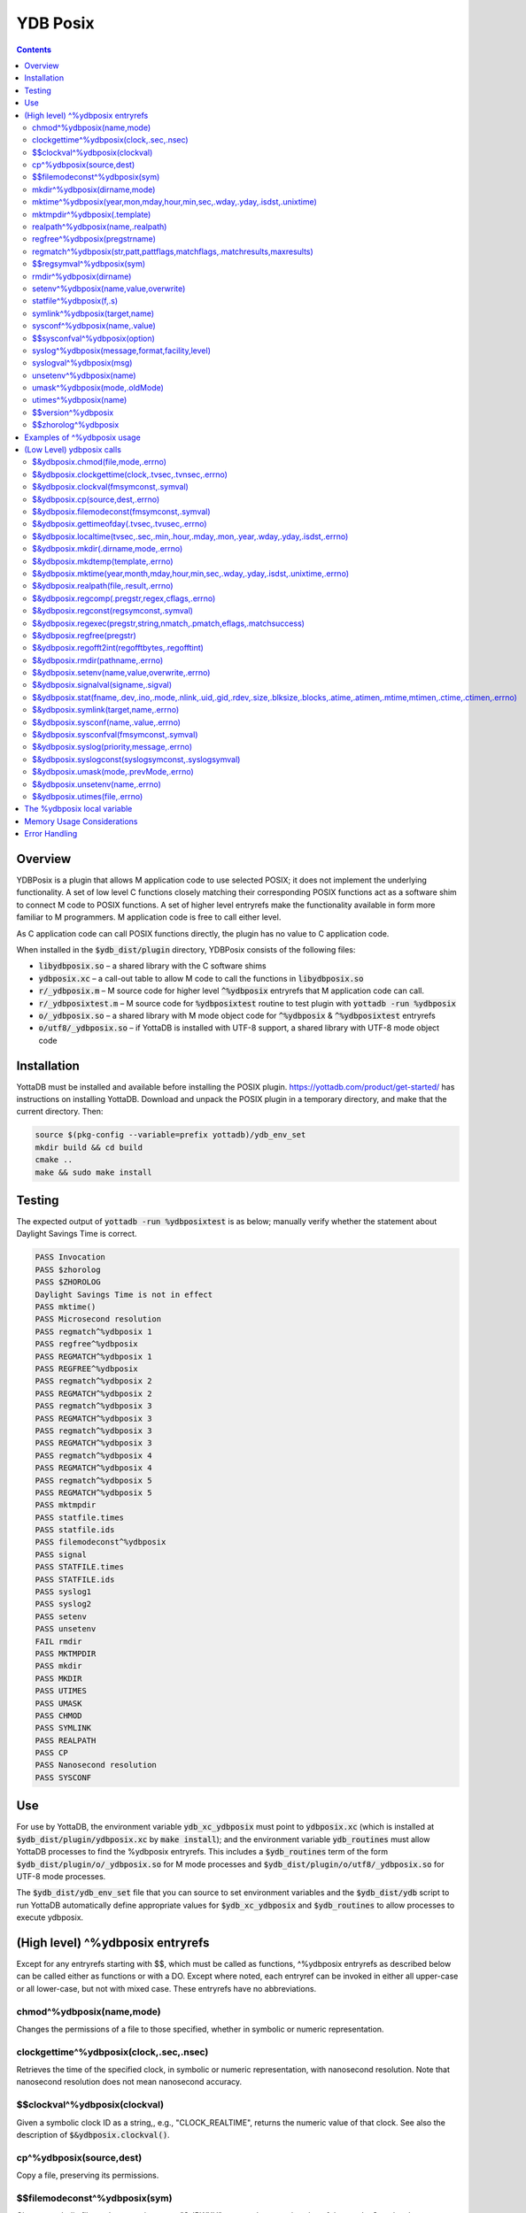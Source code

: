 .. ###############################################################
.. #                                                             #
.. # Copyright (c) 2020 YottaDB LLC and/or its subsidiaries.     #
.. # All rights reserved.                                        #
.. #                                                             #
.. #     This source code contains the intellectual property     #
.. #     of its copyright holder(s), and is made available       #
.. #     under a license.  If you do not know the terms of       #
.. #     the license, please stop and do not read further.       #
.. #                                                             #
.. ###############################################################

============
YDB Posix
============

.. contents::
   :depth: 5

--------
Overview
--------

YDBPosix is a plugin that allows M application code to use selected POSIX; it does not implement the underlying functionality. A set of low level C functions closely matching their corresponding POSIX functions act as a software shim to connect M code to POSIX functions. A set of higher level entryrefs make the functionality available in form more familiar to M programmers. M application code is free to call either level.

As C application code can call POSIX functions directly, the plugin has no value to C application code.

When installed in the :code:`$ydb_dist/plugin` directory, YDBPosix consists of the following files:

- :code:`libydbposix.so` – a shared library with the C software shims

- :code:`ydbposix.xc` – a call-out table to allow M code to call the functions in :code:`libydbposix.so`

- :code:`r/_ydbposix.m` – M source code for higher level :code:`^%ydbposix` entryrefs that M application code can call.

- :code:`r/_ydbposixtest.m` – M source code for :code:`%ydbposixtest` routine to test plugin with :code:`yottadb -run %ydbposix`

- :code:`o/_ydbposix.so` – a shared library with M mode object code for :code:`^%ydbposix` & :code:`^%ydbposixtest` entryrefs

- :code:`o/utf8/_ydbposix.so` – if YottaDB is installed with UTF-8 support, a shared library with UTF-8 mode object code

------------
Installation
------------

YottaDB must be installed and available before installing the POSIX plugin. https://yottadb.com/product/get-started/ has instructions on installing YottaDB. Download and unpack the POSIX plugin in a temporary directory, and make that the current directory. Then:

.. code-block:: bash
		
    source $(pkg-config --variable=prefix yottadb)/ydb_env_set
    mkdir build && cd build
    cmake ..
    make && sudo make install

-------
Testing
-------

The expected output of :code:`yottadb -run %ydbposixtest` is as below; manually verify whether the statement about Daylight Savings Time is correct.

.. code-block:: none
		
    PASS Invocation
    PASS $zhorolog
    PASS $ZHOROLOG
    Daylight Savings Time is not in effect
    PASS mktime()
    PASS Microsecond resolution
    PASS regmatch^%ydbposix 1
    PASS regfree^%ydbposix
    PASS REGMATCH^%ydbposix 1
    PASS REGFREE^%ydbposix
    PASS regmatch^%ydbposix 2
    PASS REGMATCH^%ydbposix 2
    PASS regmatch^%ydbposix 3
    PASS REGMATCH^%ydbposix 3
    PASS regmatch^%ydbposix 3
    PASS REGMATCH^%ydbposix 3
    PASS regmatch^%ydbposix 4
    PASS REGMATCH^%ydbposix 4
    PASS regmatch^%ydbposix 5
    PASS REGMATCH^%ydbposix 5
    PASS mktmpdir
    PASS statfile.times
    PASS statfile.ids
    PASS filemodeconst^%ydbposix
    PASS signal
    PASS STATFILE.times
    PASS STATFILE.ids
    PASS syslog1
    PASS syslog2
    PASS setenv
    PASS unsetenv
    FAIL rmdir
    PASS MKTMPDIR
    PASS mkdir
    PASS MKDIR
    PASS UTIMES
    PASS UMASK
    PASS CHMOD
    PASS SYMLINK
    PASS REALPATH
    PASS CP
    PASS Nanosecond resolution
    PASS SYSCONF

---
Use
---

For use by YottaDB, the environment variable :code:`ydb_xc_ydbposix` must point to :code:`ydbposix.xc` (which is installed at :code:`$ydb_dist/plugin/ydbposix.xc` by :code:`make install`); and the environment variable :code:`ydb_routines` must allow YottaDB processes to find the %ydbposix entryrefs. This includes a :code:`$ydb_routines` term of the form :code:`$ydb_dist/plugin/o/_ydbposix.so` for M mode processes and :code:`$ydb_dist/plugin/o/utf8/_ydbposix.so` for UTF-8 mode processes.

The :code:`$ydb_dist/ydb_env_set` file that you can source to set environment variables and the :code:`$ydb_dist/ydb` script to run YottaDB automatically define appropriate values for :code:`$ydb_xc_ydbposix` and :code:`$ydb_routines` to allow processes to execute ydbposix.

---------------------------------
(High level) ^%ydbposix entryrefs
---------------------------------

Except for any entryrefs starting with $$, which must be called as functions, ^%ydbposix entryrefs as described below can be called either as functions or with a DO. Except where noted, each entryref can be invoked in either all upper-case or all lower-case, but not with mixed case. These entryrefs have no abbreviations.

++++++++++++++++++++++++++
chmod^%ydbposix(name,mode)
++++++++++++++++++++++++++

Changes the permissions of a file to those specified, whether in symbolic or numeric representation.

++++++++++++++++++++++++++++++++++++++++
clockgettime^%ydbposix(clock,.sec,.nsec)
++++++++++++++++++++++++++++++++++++++++

Retrieves the time of the specified clock, in symbolic or numeric representation, with nanosecond resolution. Note that nanosecond resolution does not mean nanosecond accuracy.

++++++++++++++++++++++++++++++
$$clockval^%ydbposix(clockval)
++++++++++++++++++++++++++++++

Given a symbolic clock ID as a string,, e.g., "CLOCK_REALTIME", returns the numeric value of that clock. See also the description of :code:`$&ydbposix.clockval()`.

+++++++++++++++++++++++++
cp^%ydbposix(source,dest)
+++++++++++++++++++++++++

Copy a file, preserving its permissions.

++++++++++++++++++++++++++++++
$$filemodeconst^%ydbposix(sym)
++++++++++++++++++++++++++++++

Given a symbolic file mode as a string,, e.g., "S_IRWXU", returns the numeric value of that mode. See also the description of :code:`$&ydbposix.filemodeconst()`.

+++++++++++++++++++++++++++++
mkdir^%ydbposix(dirname,mode)
+++++++++++++++++++++++++++++

Given a directory name as a string, and a mode, as either a symbolic or numeric value, creates the directory.

+++++++++++++++++++++++++++++++++++++++++++++++++++++++++++++++++++++++++
mktime^%ydbposix(year,mon,mday,hour,min,sec,.wday,.yday,.isdst,.unixtime)
+++++++++++++++++++++++++++++++++++++++++++++++++++++++++++++++++++++++++

Converts a broken-down time structure to calendar time representation, populating variables to contain the day of the week, day of the year, daylight saving status, and UNIX time.

+++++++++++++++++++++++++++++
mktmpdir^%ydbposix(.template)
+++++++++++++++++++++++++++++

With a directory name template ending in "XXXXXX" creates a directory with a unique name, replacing the "XXXXXX" to return the name of the directory created in template.

++++++++++++++++++++++++++++++++++
realpath^%ydbposix(name,.realpath)
++++++++++++++++++++++++++++++++++

Retrieves the canonicalized absolute pathname to the file specified by name and stores it in realpath.

++++++++++++++++++++++++++++++
regfree^%ydbposix(pregstrname)
++++++++++++++++++++++++++++++

Given the name of a variable with a compiled regular expression as a string, frees the memory and ZKILLs the variable. Note that regfree() requires a variable name to be passed in as a string. For example, after :code:`regmatch^%ydbposix("AIXHP-UXLinuxSolaris","ux","REG_ICASE",,.matches,1)`, the call to regfree to release the memory would be :code:`regfree^%ydbposix("%ydbposix(""regmatch"",""ux"",%ydbposix(""regmatch"",""REG_ICASE""))")`.

++++++++++++++++++++++++++++++++++++++++++++++++++++++++++++++++++++++++++
regmatch^%ydbposix(str,patt,pattflags,matchflags,.matchresults,maxresults)
++++++++++++++++++++++++++++++++++++++++++++++++++++++++++++++++++++++++++

Regular expression matching in string **str** for pattern **patt** compiling the pattern if needed using :code:`regcomp()` and matching using :code:`regmatch()`. **pattflags** condition the pattern compilation with :code:`regcomp()`. **matchflags** condition the matching performed by :code:`regexec()`. To pass multiple flags, simply add the numeric values of the individual flags as provided by :code:`$$regsymval^%ydbposix()`. **maxresults** specifies the maximum number of matches. The function returns results as an array, where the value of :code:`matchresults(n,"start")` provides the starting character position for the nth match, and the value of :code:`matchresults(n,"end")` provides the character position for the first character after a match; e.g. :code:`$extract(str,matchresults(2,"start"),matchresults(2,"end")-1)` returns the second matching substring. When called as a function, :code:`regmatch^%ydbposix` returns 1 on successful match and 0 if there was no match. On a successful match, the function KILLs all prior data in matchresults and otherwise leaves it unchanged. After a failed compilation, :code:`%ydbposix("regcomp","errno")` contains the error code from errlog(). When the match encounters an error (as opposed to a failure to match), :code:`%ydbposix("regexec","errno")` contains the value of errno. Local variable nodes :code:`%ydbposix("regmatch",patt,pattflags)` contain descriptors of compiled patterns and *must not be modified by your application code*. Be sure to read Memory Usage Considerations, below. Refer to :code:`man regex` for more information about regular expressions and pattern matching.

++++++++++++++++++++++++++
$$regsymval^%ydbposix(sym)
++++++++++++++++++++++++++

Returns the numeric value of a symbolic constant used in regular expression pattern matching, such as "REG_ICASE". Also, it provides the sizes of certain structures that M code needs to have access to, when provided as strings, such as :code:`sizeof(regex_t)`, :code:`sizeof(regmatch_t)`, and :code:`sizeof(regoff_t)`.

++++++++++++++++++++++++
rmdir^%ydbposix(dirname)
++++++++++++++++++++++++

Removes a directory. For the call to succeed, the directory must be empty.

++++++++++++++++++++++++++++++++++++++
setenv^%ydbposix(name,value,overwrite)
++++++++++++++++++++++++++++++++++++++

Sets an environment variable to the specified value, overwriting or preserving the existing value as indicated. Note that this function is deprecated and retained for backward compatibility. Use `VIEW SETENV <https://docs.yottadb.com/ProgrammersGuide/commands.html#key-words-in-view-command>`_ instead.

++++++++++++++++++++++++
statfile^%ydbposix(f,.s)
++++++++++++++++++++++++

Provides information about file **f** in nodes of local variable **s**. All prior nodes of **s** are deleted. When called as a function, **statfile** returns 1 unless the underlying call to **stat()** failed. Refer to :code:`man 2 stat` for more information.

++++++++++++++++++++++++++++++
symlink^%ydbposix(target,name)
++++++++++++++++++++++++++++++

Creates a symbolic link to a file with the specified name.

++++++++++++++++++++++++++++++
sysconf^%ydbposix(name,.value)
++++++++++++++++++++++++++++++

Obtains the value of the specified configuration option and saves it into the provided container.

++++++++++++++++++++++++++++++
$$sysconfval^%ydbposix(option)
++++++++++++++++++++++++++++++

Given a symbolic configuration option as a string,, e.g., "ARG_MAX", returns the numeric value of that option. See also the description of :code:`$&ydbposix.sysconfval()`.

+++++++++++++++++++++++++++++++++++++++++++++++
syslog^%ydbposix(message,format,facility,level)
+++++++++++++++++++++++++++++++++++++++++++++++

Provides a mechanism to log messages to the system log. format defaults to "%s", facility to "LOG_USER" and level to "LOG_INFO". When called as a function, syslog returns 1. Refer to :code:`man syslog` for more information. Unless you really need the fine-grained control this offers, `$ZSYSLOG() <https://docs.yottadb.com/ProgrammersGuide/functions.html#zsyslog>`_ should suffice for most needs.

++++++++++++++++++++++++
syslogval^%ydbposix(msg)
++++++++++++++++++++++++

Given a symbolic syslog priority as a string,, e.g., "LOG_ALERT", returns the numeric value of that priority. See also the description of :code:`$&ydbposix.syslogval()`.

++++++++++++++++++++++++
unsetenv^%ydbposix(name)
++++++++++++++++++++++++

Unsets an environment variable. Note that this function is deprecated and retained for backward compatibility. Use `VIEW UNSETENV <https://docs.yottadb.com/ProgrammersGuide/commands.html#key-words-in-view-command>`_ instead.

++++++++++++++++++++++++++++++
umask^%ydbposix(mode,.oldMode)
++++++++++++++++++++++++++++++

Sets the current user's file mode creation mask, passed in as a symbolic or numeric value, and returns the previous mask's numeric value in the second argument.

++++++++++++++++++++++
utimes^%ydbposix(name)
++++++++++++++++++++++

Updates the access and modification timestamps of a file. The implemented functionality is equivalent to a "touch" command.

+++++++++++++++++++
$$version^%ydbposix
+++++++++++++++++++

Returns the version of the ydbposix plugin.

++++++++++++++++++++
$$zhorolog^%ydbposix
++++++++++++++++++++

Provides the time in $horolog format, but with microsecond resolution of the number of seconds since midnight. Note that microsecond resolution does not mean microsecond accuracy. This function is deprecated and retained for backward compatibility. Consider using `$ZHOROLOG <https://docs.yottadb.com/ProgrammersGuide/isv.html#zhorolog>`_ instead.

----------------------------
Examples of ^%ydbposix usage
----------------------------

Below are examples of usage of high level entryrefs in ^%ydbposix. The file _ydbposixtest.m contains examples of use of the functions in ydbposix.

.. code-block:: none
		
    YDB>set str="THE QUICK BROWN FOX JUMPS OVER the lazy dog"

    YDB>write:$$regmatch^%ydbposix(str,"the",,,.result) $extract(str,result(1,"start"),result(1,"end")-1)
    the
    YDB>write:$$regmatch^%ydbposix(str,"the","REG_ICASE",,.result) $extract(str,result(1,"start"),result(1,"end")-1)
    THE
    YDB>

    YDB>set retval=$$statfile^%ydbposix($ztrnlnm("ydb_dist")_"/mumps",.stat) zwrite stat
    stat("atime")=1332555721
    stat("blksize")=4096
    stat("blocks")=24
    stat("ctime")=1326986163
    stat("dev")=2052
    stat("gid")=0
    stat("ino")=6567598
    stat("mode")=33133
    stat("mtime")=1326986160
    stat("nlink")=1
    stat("rdev")=0
    stat("size")=8700
    stat("uid")=0

    YDB>write stat("mode")\$$filemodeconst^%ydbposix("S_IFREG")#2 ; It is a regular file
    1
    YDB>

    YDB>write $$version^%ydbposix
    v4.0.0
    YDB>

--------------------------
(Low Level) ydbposix calls
--------------------------

The high level entryrefs in ^%ydbposix access low level functions in ydbposix.c that directly wrap POSIX functions. Unless otherwise noted, functions return 0 for a successful completion, and non-zero otherwise. Note that some POSIX functions only return success, and also that a non-zero return value triggers a "%YDB-E-ZCSTATUSRET, External call returned error status" YottaDB runtime error for your $ETRAP or $ZTRAP error handler. Where errno is the last argument passed by reference, it takes on the value of the errno from the underlying system call.

.. note::
   
   The ydbposix YottaDB interface to call out to POSIX functions is a low-level interface designed for use by programmers rather than end-users. Misuse, abuse and bugs can result in programs that are fragile, hard to troubleshoot and potentially insecure.

++++++++++++++++++++++++++++++++++   
$&ydbposix.chmod(file,mode,.errno)
++++++++++++++++++++++++++++++++++

Changes the permissions of a file to those specified. See :code:`man 2 chmod` for more infornmation.

++++++++++++++++++++++++++++++++++++++++++++++++++++
$&ydbposix.clockgettime(clock,.tvsec,.tvnsec,.errno)
++++++++++++++++++++++++++++++++++++++++++++++++++++

Returns the time of the specified clock in seconds and nanoseconds. See :code:`man clock_gettime` on your POSIX system for more information.

+++++++++++++++++++++++++++++++++++++++
$&ydbposix.clockval(fmsymconst,.symval)
+++++++++++++++++++++++++++++++++++++++

Takes a symbolic clock ID constant in fmsymconst and returns the numeric value in symval. If no such constant exists, the return value is non-zero. Please see the :code:`clock_gettime()` function man page for the list of available clocks.

+++++++++++++++++++++++++++++++++
$&ydbposix.cp(source,dest,.errno)
+++++++++++++++++++++++++++++++++

Copy file source to dest, preserving its permissions. Note that this function is not a wrapper to a single POSIX function but a basic POSIX-conformant implementation of the cp command available on most UNIX OSs.

++++++++++++++++++++++++++++++++++++++++++++
$&ydbposix.filemodeconst(fmsymconst,.symval)
++++++++++++++++++++++++++++++++++++++++++++

Takes a symbolic regular file mode constant in fmsymconst and returns the numeric value in symval. If no such constant exists, the return value is non-zero. Currently supported fmsymconst constants are the following. Please see :code:`stat()` function man page for their meaning.

.. code-block:: none
		
        "S_IFBLK",  "S_IFCHR", "S_IFDIR", "S_IFIFO", "S_IFLNK", "S_IFMT",  "S_IFREG",
        "S_IFSOCK", "S_IRGRP", "S_IROTH", "S_IRUSR", "S_IRWXG", "S_IRWXO", "S_IRWXU",
	"S_ISGID",  "S_ISUID", "S_ISVTX", "S_IWGRP", "S_IWOTH", "S_IWUSR", "S_IXGRP",
	"S_IXOTH",  "S_IXUSR"

++++++++++++++++++++++++++++++++++++++++++++++	
$&ydbposix.gettimeofday(.tvsec,.tvusec,.errno)
++++++++++++++++++++++++++++++++++++++++++++++

Returns the current time as the number of seconds since the UNIX epoch (00:00:00 UTC on 1 January 1970) and the number of microseconds within the current second. See :code:`man gettimeofday` on your POSIX system for more information.

++++++++++++++++++++++++++++++++++++++++++++++++++++++++++++++++++++++++++++++++++++++
$&ydbposix.localtime(tvsec,.sec,.min,.hour,.mday,.mon,.year,.wday,.yday,.isdst,.errno)
++++++++++++++++++++++++++++++++++++++++++++++++++++++++++++++++++++++++++++++++++++++

Takes a time value in tvsec represented as a number of seconds from the epoch - for example as returned by gettimeofday() - and returns a number of usable fields for that time value. See :code:`man localtime` for more information.

++++++++++++++++++++++++++++++++++++++
$&ydbposix.mkdir(.dirname,mode,.errno)
++++++++++++++++++++++++++++++++++++++

Creates a directory dirname with the specified permissions. See :code:`man 2 mkdir` for more information.

+++++++++++++++++++++++++++++++++++
$&ydbposix.mkdtemp(template,.errno)
+++++++++++++++++++++++++++++++++++

With a template for a temporary directory name - the last six characters must be "XXXXXX" - creates a unique temporary directory and updates template with the name. See :code:`man mkdtemp` for more information.

+++++++++++++++++++++++++++++++++++++++++++++++++++++++++++++++++++++++++++++++++++
$&ydbposix.mktime(year,month,mday,hour,min,sec,.wday,.yday,.isdst,.unixtime,.errno)
+++++++++++++++++++++++++++++++++++++++++++++++++++++++++++++++++++++++++++++++++++

Takes elements of POSIX broken-down time and returns time since the UNIX epoch in seconds in unixtime. Note that year is the offset from 1900 (i.e, 2014 is 114) and month is the offset from January (i.e., December is 11). wday is the day of the week offset from Sunday and yday is the day of the year offset from January 1 (note that the offsets of dates starting with March 1 vary between leap years and non-leap years). isdst should be initialized to one of 0, 1, or -1 as required by the POSIX mktime() function. If a $horolog value is the source of broken-down time, isdst should be -1 since YottaDB $horolog reflects the state of Daylight Savings time in the timezone of the process, but the M application code does not know whether or not Daylight Savings Time is in effect; on return from the call, it is 0 if Daylight Savings Time is in effect and 1 if it is not. See man mktime for more information.

++++++++++++++++++++++++++++++++++++++++
$&ydbposix.realpath(file,.result,.errno)
++++++++++++++++++++++++++++++++++++++++

Retrieves the canonicalized absolute pathname to the specified file and stores it in result. See :code:`man realpath` for more information.

++++++++++++++++++++++++++++++++++++++++++++++++
$&ydbposix.regcomp(.pregstr,regex,cflags,.errno)
++++++++++++++++++++++++++++++++++++++++++++++++

Takes a regular expression regex, compiles it and returns a pointer to a descriptor of the compiled regular expression in pregstr. Application code *must not* modify the value of pregstr. cflags specifies the type of regular expression compilation. See :code:`man regex` for more information.

++++++++++++++++++++++++++++++++++++++++
$&ydbposix.regconst(regsymconst,.symval)
++++++++++++++++++++++++++++++++++++++++

Takes a symbolic regular expression constant in regsymconst and returns the numeric value in symval. If no such constant exists, the return value is non-zero. The $$regsymval^%ydbposix() function uses :code:`$&ydbposix.regconst()`. Currently supported values of regsymconst are

.. code-block:: none

	"REG_BADBR",      "REG_BADPAT",      "REG_BADRPT",         "REG_EBRACE",       "REG_EBRACK",    "REG_ECOLLATE",
	"REG_ECTYPE",     "REG_EESCAPE",     "REG_EPAREN",         "REG_ERANGE",       "REG_ESPACE",    "REG_ESUBREG",
	"REG_EXTENDED",   "REG_ICASE",       "REG_NEWLINE",        "REG_NOMATCH",      "REG_NOSUB",     "REG_NOTBOL",
	"REG_NOTEOL",     "sizeof(regex_t)", "sizeof(regmatch_t)", "sizeof(regoff_t)"

++++++++++++++++++++++++++++++++++++++++++++++++++++++++++++++++++++++	
$&ydbposix.regexec(pregstr,string,nmatch,.pmatch,eflags,.matchsuccess)
++++++++++++++++++++++++++++++++++++++++++++++++++++++++++++++++++++++

Takes a string in string and matches it against a previously compiled regular expression whose descriptor is in pregstr with matching flags in eflags, for which numeric values can be obtained from symbolic values with :code:`$$regconst^%ydbposix()`. nmatch is the maximum number of matches to be returned and pmatch is a predefined string in which the function returns information about substrings matched. pmatch must be initialized to at least nmatch times the size of each match result which you can effect with: :code:`set $zpiece(pmatch,$zchar(0),nmatch*$$regsymval("sizeof(regmatch_t)")+1)=""` matchsuccess is 1 if the match was successful, 0 if not. The return value is 0 for both successful and failing matches; a non-zero value indicates an error. See :code:`man regex` for more information.

+++++++++++++++++++++++++++
$&ydbposix.regfree(pregstr)
+++++++++++++++++++++++++++

Takes a descriptor for a compiled regular expression, as provided by :code:`$&ydbposix.regcomp()` and frees the memory associated with the compiled regular expression. After executing :code:`$&ydbposix.regfree()`, the descriptor can be safely deleted; deleting a descriptor prior to calling this function results in a memory leak because deleting the descriptor makes the memory used for the compiled expression unrecoverable.

++++++++++++++++++++++++++++++++++++++++++++++++
$&ydbposix.regofft2int(regofftbytes,.regofftint)
++++++++++++++++++++++++++++++++++++++++++++++++

On both little- and big-endian platforms, takes a sequence of bytes of size sizeof(regoff_t) and returns it as an integer. :code:`$$regsconst^%ydbposix("sizeof(regoff_t)")` provides the size of regoff_t. Always returns 0.

+++++++++++++++++++++++++++++++++
$&ydbposix.rmdir(pathname,.errno)
+++++++++++++++++++++++++++++++++

Removes a directory, which must be empty. See :code:`man 2 rmdir` for more information.

++++++++++++++++++++++++++++++++++++++++++++++
$&ydbposix.setenv(name,value,overwrite,.errno)
++++++++++++++++++++++++++++++++++++++++++++++

Sets the value of an environment variable. name is the name of an environment variable (i.e., without a leading "$") and value is the value it is to have ($char(0) cannot be part of the value). If the name already has a value, then overwrite must be non-zero in order to replace the existing value. See :code:`man setenv` for more information.

+++++++++++++++++++++++++++++++++++++
$&ydbposix.signalval(signame,.sigval)
+++++++++++++++++++++++++++++++++++++

Takes a signal name (such as "SIGUSR1") and provides its value in sigval. A non-zero return value means that no value was found for the name. Currently supported signames are

.. code-block:: none

	"SIGABRT", "SIGALRM", "SIGBUS",  "SIGCHLD", "SIGCONT", "SIGFPE",  "SIGHUP",  "SIGILL",
	"SIGINT",  "SIGKILL", "SIGPIPE", "SIGQUIT", "SIGSEGV", "SIGSTOP", "SIGTERM", "SIGTRAP",
	"SIGTSTP", "SIGTTIN", "SIGTTOU", "SIGURG",  "SIGUSR1", "SIGUSR2", "SIGXCPU", "SIGXFSZ"

+++++++++++++++++++++++++++++++++++++++++++++++++++++++++++++++++++++++++++++++++++++++++++++++++++++++++++++++++++++++++++++++++++++++	
$&ydbposix.stat(fname,.dev,.ino,.mode,.nlink,.uid,.gid,.rdev,.size,.blksize,.blocks,.atime,.atimen,.mtime,mtimen,.ctime,.ctimen,.errno)
+++++++++++++++++++++++++++++++++++++++++++++++++++++++++++++++++++++++++++++++++++++++++++++++++++++++++++++++++++++++++++++++++++++++

Takes the name of a file in fname, and provides information about it. See :code:`man 2 stat` for more information.

++++++++++++++++++++++++++++++++++++++
$&ydbposix.symlink(target,name,.errno)
++++++++++++++++++++++++++++++++++++++

Creates a symbolic link to a file with the specified name. See :code:`man symlink` for more information.

++++++++++++++++++++++++++++++++++++++
$&ydbposix.sysconf(name,.value,.errno)
++++++++++++++++++++++++++++++++++++++

Obtains the value of the specified configuration option and saves it to value. The name argument needs to be a valid int understandable by sysconf() rather than a corresponding system-defined constant. For instance, _SC_ARG_MAX and _SC_2_VERSION's values should be used for ARG_MAX and POSIX2_VERSION options, respectively. Note that for certain limits the value of -1 can be legitimately returned, indicating that there is no definite limit. See :code:`man sysconf` for more information.

+++++++++++++++++++++++++++++++++++++++++
$&ydbposix.sysconfval(fmsymconst,.symval)
+++++++++++++++++++++++++++++++++++++++++

Takes a sysconf option name (such as "PAGESIZE") and provides the corresponding _SC... value in sigval. A non-zero return value means that no value was found for the name. Currently supported sysconf options are

.. code-block:: none

        "ARG_MAX",          "BC_BASE_MAX",   "BC_DIM_MAX",      "BC_SCALE_MAX",    "BC_STRING_MAX",   "CHILD_MAX",
       	"COLL_WEIGHTS_MAX", "EXPR_NEST_MAX", "HOST_NAME_MAX",   "LINE_MAX",        "LOGIN_NAME_MAX",  "OPEN_MAX",
       	"PAGESIZE",         "POSIX2_C_DEV",  "POSIX2_FORT_DEV", "POSIX2_FORT_RUN", "POSIX2_SW_DEV",   "POSIX2_VERSION",
       	"RE_DUP_MAX",       "STREAM_MAX",    "SYMLOOP_MAX",     "TTY_NAME_MAX",    "TZNAME_MAX",      "_POSIX2_LOCALEDEF",
       	"_POSIX_VERSION"

++++++++++++++++++++++++++++++++++++++++++	
$&ydbposix.syslog(priority,message,.errno)
++++++++++++++++++++++++++++++++++++++++++

Takes a priority, format and message to log on the system log. Priority is itself an OR of a facility and a level. See :code:`man syslog` for more information.

++++++++++++++++++++++++++++++++++++++++++++++++++++
$&ydbposix.syslogconst(syslogsymconst,.syslogsymval)
++++++++++++++++++++++++++++++++++++++++++++++++++++

Takes a symbolic syslog facility or level name (e.g., "LOG_USER") in syslogsymconst and returns its value in syslogsymval. A non-zero return value means that a value was not found. Currently supported values of syslogsymconst are

.. code-block:: none

        "LOG_ALERT",  "LOG_CRIT",   "LOG_DEBUG",  "LOG_EMERG",  "LOG_ERR",    "LOG_INFO",   "LOG_LOCAL0",
	"LOG_LOCAL1", "LOG_LOCAL2", "LOG_LOCAL3", "LOG_LOCAL4", "LOG_LOCAL5", "LOG_LOCAL6", "LOG_LOCAL7",
	"LOG_NOTICE", "LOG_USER",   "LOG_WARNING"

+++++++++++++++++++++++++++++++++++++++	
$&ydbposix.umask(mode,.prevMode,.errno)
+++++++++++++++++++++++++++++++++++++++

Sets the current user's file mode creation mask and returns the previous mask in the second argument. See :code:`man umask` for more information.

++++++++++++++++++++++++++++++++
$&ydbposix.unsetenv(name,.errno)
++++++++++++++++++++++++++++++++

Unsets the value of an environment variable. See :code:`man umask` for more information.

++++++++++++++++++++++++++++++
$&ydbposix.utimes(file,.errno)
++++++++++++++++++++++++++++++

Updates the access and modification timestamps of a file. See :code:`man utimes` for more information.

:code:`_ydbposixtest.m` contains examples of use of the low level ydbposix interfaces.

----------------------------
The %ydbposix local variable
----------------------------

The ydbposix plugin uses the :code:`%ydbposix` local variable to store information pertaining to POSIX external calls. For example, a call to :code:`$&regsymval^%ydbposix("REG_NOTBOL")` that returns a numeric value also sets the node :code:`%ydbposix("regmatch","REG_NOTBOL")` to that value. Subsequent calls to :code:`$$regsymval^%ydbposix("REG_NOTBOL")` return the value stored in %ydbposix rather than calling out the low level function. This means that KILLs or NEWs that remove the value in :code:`%ydbposix`, result in a call to the low level function, and SETs of values may cause inappropriate results from subsequent invocations.

If your application already uses :code:`%ydbposix` for another purpose, you can edit :code:`_ydbposix.m` and replace all occurrences of %ydbposix with another available local variable name.

---------------------------
Memory Usage Considerations
---------------------------

When :code:`$&ydbposix.regcomp()` is called to compile a regular expression, it allocates needed memory, and returns a descriptor to the compiled code. Until a subsequent call to :code:`$&ydbposix.regfree()` with that descriptor, the memory is retained. The high level :code:`regmatch^%ydbposix()` entryref stores descriptors in :code:`%ydbposix("regmatch",...)` nodes. If an application deletes or modifies these nodes prior to calling :code:`$&ydbposix.regfree()` to release compiled regular expressions, that memory cannot be released during the life of the process. If your application uses scope management (using KILL and/or NEW) that adversely interacts with this, you should consider modifying _ydbposix.m to free the cached compiled regular expression immediately after the call to :code:`$&ydbposix.regexec()`, or to store the descriptors in a global variable specific to the process, rather than in a local variable.

--------------
Error Handling
--------------

Entryrefs within :code:`^%ydbposix` except the top one (calling which is not meaningful), raise errors but do not set their own error handlers with $ETRAP or $ZTRAP. Application code error handlers should deal with these errors. In particular, note that non-zero function return values from :code:`$&ydbposix` functions result in ZCSTATUSRET errors.

Look at the end of :code:`_ydbposix.m` for errors raised by entryrefs in %ydbposix.
